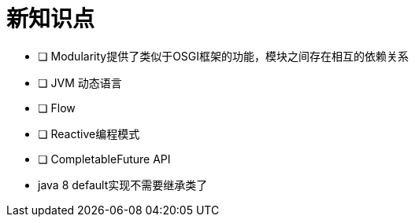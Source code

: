= 新知识点

* [ ] Modularity提供了类似于OSGI框架的功能，模块之间存在相互的依赖关系
* [ ] JVM 动态语言
* [ ] Flow
* [ ] Reactive编程模式
* [ ] CompletableFuture API
* java 8 default实现不需要继承类了